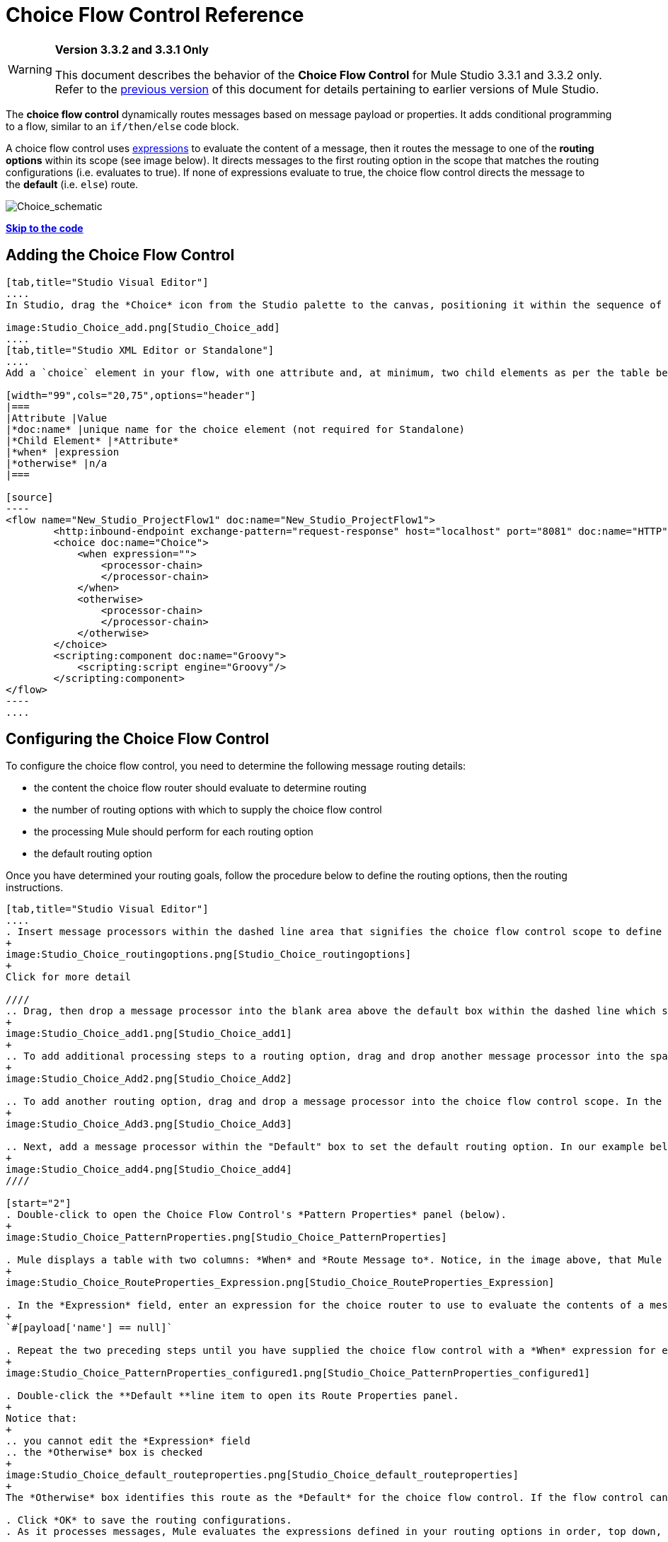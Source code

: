 = Choice Flow Control Reference

[WARNING]
====
*Version 3.3.2 and 3.3.1 Only*

This document describes the behavior of the *Choice Flow Control* for Mule Studio 3.3.1 and 3.3.2 only. Refer to the http://www.mulesoft.org/documentation-3.2/display/MULE3STUDIO/Choice+Flow+Control+Reference[previous version] of this document for details pertaining to earlier versions of Mule Studio.
====

The *choice flow control* dynamically routes messages based on message payload or properties. It adds conditional programming to a flow, similar to an `if/then/else` code block.

A choice flow control uses link:/docs/display/33X/Mule+Expression+Language+MEL[expressions] to evaluate the content of a message, then it routes the message to one of the *routing options* within its scope (see image below). It directs messages to the first routing option in the scope that matches the routing configurations (i.e. evaluates to true). If none of expressions evaluate to true, the choice flow control directs the message to the *default* (i.e. `else`) route.

image:Choice_schematic.png[Choice_schematic]

link:#ChoiceFlowControlReference-CompleteExampleCode[*Skip to the code*]

== Adding the Choice Flow Control

[tabs]
------
[tab,title="Studio Visual Editor"]
....
In Studio, drag the *Choice* icon from the Studio palette to the canvas, positioning it within the sequence of link:/docs/display/33X/Studio+Building+Blocks[building blocks] that form the flow (below). 

image:Studio_Choice_add.png[Studio_Choice_add]
....
[tab,title="Studio XML Editor or Standalone"]
....
Add a `choice` element in your flow, with one attribute and, at minimum, two child elements as per the table below. Refer to the code sample below.

[width="99",cols="20,75",options="header"]
|===
|Attribute |Value
|*doc:name* |unique name for the choice element (not required for Standalone)
|*Child Element* |*Attribute*
|*when* |expression
|*otherwise* |n/a
|===

[source]
----
<flow name="New_Studio_ProjectFlow1" doc:name="New_Studio_ProjectFlow1">
        <http:inbound-endpoint exchange-pattern="request-response" host="localhost" port="8081" doc:name="HTTP"/>
        <choice doc:name="Choice">
            <when expression="">
                <processor-chain>
                </processor-chain>
            </when>
            <otherwise>
                <processor-chain>
                </processor-chain>
            </otherwise>
        </choice>
        <scripting:component doc:name="Groovy">
            <scripting:script engine="Groovy"/>
        </scripting:component>
</flow>
----
....
------

== Configuring the Choice Flow Control

To configure the choice flow control, you need to determine the following message routing details:

* the content the choice flow router should evaluate to determine routing
* the number of routing options with which to supply the choice flow control
* the processing Mule should perform for each routing option
* the default routing option

Once you have determined your routing goals, follow the procedure below to define the routing options, then the routing instructions.

[tabs]
------
[tab,title="Studio Visual Editor"]
....
. Insert message processors within the dashed line area that signifies the choice flow control scope to define the routing options, making sure to place one of them within the "Default" box to define it as the default routing option. Note that you can place several message processors in a chain for each routing option, as needed. In our example, shown below, we have defined three routing options.
+
image:Studio_Choice_routingoptions.png[Studio_Choice_routingoptions]
+
Click for more detail

////
.. Drag, then drop a message processor into the blank area above the default box within the dashed line which signifies the scope of the choice flow control. This is the first message processor in the flow control’s first routing option. In the example (below), we use the Expression transformer as the first message processor in the first routing option.
+
image:Studio_Choice_add1.png[Studio_Choice_add1]
+
.. To add additional processing steps to a routing option, drag and drop another message processor into the space immediately after the message processor you just added, still within the scope of the choice flow control. In the example (below), we add the Session Variable transformer as the second message processor in the first routing option.
+
image:Studio_Choice_Add2.png[Studio_Choice_Add2]

.. To add another routing option, drag and drop a message processor into the choice flow control scope. In the example below, we add an Attachment transformer as our second routing option.
+
image:Studio_Choice_Add3.png[Studio_Choice_Add3]

.. Next, add a message processor within the "Default" box to set the default routing option. In our example below, we add an FTP endpoint.
+
image:Studio_Choice_add4.png[Studio_Choice_add4]
////

[start="2"]
. Double-click to open the Choice Flow Control's *Pattern Properties* panel (below).
+
image:Studio_Choice_PatternProperties.png[Studio_Choice_PatternProperties]

. Mule displays a table with two columns: *When* and *Route Message to*. Notice, in the image above, that Mule displays a line item for each routing option. Mule identifies each routing option by its first message processor. Double-click the first line item in the *Route Message to* column to open the *Route Properties* panel (below).
+
image:Studio_Choice_RouteProperties_Expression.png[Studio_Choice_RouteProperties_Expression]

. In the *Expression* field, enter an expression for the choice router to use to evaluate the contents of a message. For example:
+
`#[payload['name'] == null]`

. Repeat the two preceding steps until you have supplied the choice flow control with a *When* expression for each non-default routing option (see example below).
+
image:Studio_Choice_PatternProperties_configured1.png[Studio_Choice_PatternProperties_configured1]

. Double-click the **Default **line item to open its Route Properties panel. 
+
Notice that:
+
.. you cannot edit the *Expression* field
.. the *Otherwise* box is checked
+
image:Studio_Choice_default_routeproperties.png[Studio_Choice_default_routeproperties]
+
The *Otherwise* box identifies this route as the *Default* for the choice flow control. If the flow control cannot route a message to any of the preceding routing options in its scope, it directs the message to the default route.

. Click *OK* to save the routing configurations.
. As it processes messages, Mule evaluates the expressions defined in your routing options in order, top down, until one of them evaluates to "true". If necessary, drag and drop building blocks within the choice flow control scope on the canvas to reorder routing options.
....
[tab,title="Studio XML Editor or Standalone"]
....
. To the first `when` element within your choice element, add message processors as child elements to form a routing option to which the choice element can direct messages. In the code sample below, we have added an expression-transformer and a session-variable-transformer.
+
[source]
----
<flow name="New_Studio_ProjectFlow1" doc:name="New_Studio_ProjectFlow1">
        <http:inbound-endpoint exchange-pattern="request-response" host="localhost" port="8081" doc:name="HTTP"/>
        <choice doc:name="Choice">
            <when expression="">
                <processor-chain>
                    <expression-transformer doc:name="Expression"/>
                    <session-variable-transformer doc:name="Session Variable"/>
                </processor-chain>
            </when>
            <otherwise>
            </otherwise>
        </choice>
        <scripting:component doc:name="Groovy">
            <scripting:script engine="Groovy"/>
        </scripting:component>
</flow>
----

. Configure the contents of one or more additional `when` elements to define multiple routing options for your choice element. Refer to code sample below.
. Configure the contents of the `otherwise` child element to define the default routing option to which your choice router can direct messages if all the previous when expressions evaluate to false. Refer to code sample below.
+
[source]
----
<flow name="New_Studio_ProjectFlow1" doc:name="New_Studio_ProjectFlow1">
        <http:inbound-endpoint exchange-pattern="request-response" host="localhost" port="8081" doc:name="HTTP"/>
        <choice doc:name="Choice">
            <when expression="">
                <processor-chain>
                    <expression-transformer doc:name="Expression"/>
                    <session-variable-transformer doc:name="Session Variable"/>
                </processor-chain>
            </when>
            <when expression="">
                <processor-chain>
                    <attachment-transformer doc:name="Attachment"/>
                </processor-chain>
             </when>
            <otherwise>
                <processor-chain>
                    <ftp:outbound-endpoint host="localhost" port="21" responseTimeout="10000" doc:name="FTP"/>
                <processor-chain>
            </otherwise>
        </choice>
        <scripting:component doc:name="Groovy">
            <scripting:script engine="Groovy"/>
        </scripting:component>
    </flow>
----

. For each `when` element, enter an expression for the choice router to use to evaluate the contents of a message. If, during processing, the expression associated with a routing option evaluates to true, Mule directs the message to that route. Refer to example expression below.
+
[source]
----
<when expression="#[payload['name'] == null]">
----

. As it processes messages, Mule evaluates the expressions defined in your routing options in the order they appear in the config, top down, until one of them evaluates to "true". Adjust the order of the `when` elements in your flow with this in mind. +

=== Configuration Summary

[width="99",cols="10,85",options="header"]
|===
|Element |Description
|*choice* |Dynamically routes messages based on message payload or properties, adding conditional programming to a flow, similar to an `if/then/else` code block.
|===

[width="99",cols="20,75a",options="header"]
|===
|Element Attribute |Description
|*doc:name* |Customize to display a unique name for the flow control in your application.

Note: Attribute not required in Mule Standalone configuration.
|===

[width="99",cols="20,75",options="header"]
|===
|Child Element |Description
|*when* |Use to define all non-default routing options within the choice flow control.
|===

[width="99",cols="10,10,75",options="header"]
|===
|Child Element Attribute |Value |Description
|*expression* |Mule expression |Use MEL to define an expression that the choice router will use to evaluate the contents of a message. If the expression evaluates to "true", Mule directs the message to this routing option.
|===

[width="99",cols="20,75",options="header"]
|===
|Child Element |Description
|*otherwise* |Use to define the default routing option for the message, should none of the preceding `when` expressions evaluate to "true"
|===
....
------

== Changing the Default Route

You can change the choice flow control configuration to identify a different default routing option.

[tabs]
------
[tab,title="Studio Visual Editor"]
....
. Double-click to open the choice flow control icon, then, in the table, double-click the line item of whichever routing option that you would like to specify as the new default route.
+
image:Studio_Choice_newdefault1.png[Studio_Choice_newdefault1]

. Check the *Otherwise* box (see below), then click *OK*.
+
image:choice4.png[choice4]

. Mule applies the *Default* label to the new default routing option in the table on the pattern properties panel (below). (Note that the FTP routing option now needs a "when" expression defined.) Click *OK*.
+
image:Studio_Choice_newdefault3.png[Studio_Choice_newdefault3]

. Mule applies the new routing order to the building blocks on the canvas. The new default routing option appears at the bottom of the scope.
+
image:Studio_Choice_NewOrder.png[Studio_Choice_NewOrder]

. Define a `when` expression for the routing option previously identified as the default. (In the example, the FTP routing option.)
....
[tab,title="Studio XML Editor or Standalone"]
....
Adjust your XML configuration to swap the contents of a `when` element and the `otherwise` element.

The code sample below has been adjusted to make the Attachment transformer the default routing option and change the FTP outbound endpoint to a `when` element. Note that the `otherwise` element requires no further configuration, but we defined a new expression for the new `when` element.
 +
[source]
----
<flow name="ChoiceFlowFlow1" doc:name="ChoiceFlowFlow1">
        <http:inbound-endpoint exchange-pattern="request-response" host="localhost" port="8081" doc:name="HTTP"/>
        <choice doc:name="Choice">
            <when expression="#[payload['name'] == null]">
                <processor-chain>
                    <expression-transformer doc:name="Expression"/>
                    <session-variable-transformer doc:name="Session Variable"/>
                </processor-chain>
            </when>
            <when expression="#[payload['amount'] &gt; 30000]">
                <processor-chain>                
                    <ftp:outbound-endpoint host="localhost" port="21" responseTimeout="10000" doc:name="FTP"/>
                </processor-chain>
            </when>
            <otherwise>
                <processor-chain>
                    <attachment-transformer doc:name="Attachment"/>
                </processor-chain>
            </otherwise>
        </choice>
        <scripting:component doc:name="Groovy">
            <scripting:script engine="Groovy"/>
        </scripting:component>
    </flow>
----
....
------

== Complete Example Code

[source]
----
<?xml version="1.0" encoding="UTF-8"?>
 
<mule xmlns:scripting="http://www.mulesoft.org/schema/mule/scripting" xmlns:ftp="http://www.mulesoft.org/schema/mule/ee/ftp" xmlns:http="http://www.mulesoft.org/schema/mule/http" xmlns="http://www.mulesoft.org/schema/mule/core" xmlns:doc="http://www.mulesoft.org/schema/mule/documentation" xmlns:spring="http://www.springframework.org/schema/beans" version="EE-3.3.2" xmlns:xsi="http://www.w3.org/2001/XMLSchema-instance" xsi:schemaLocation="
 
http://www.mulesoft.org/schema/mule/http http://www.mulesoft.org/schema/mule/http/current/mule-http.xsd
 
http://www.mulesoft.org/schema/mule/scripting http://www.mulesoft.org/schema/mule/scripting/current/mule-scripting.xsd
 
http://www.mulesoft.org/schema/mule/ee/ftp http://www.mulesoft.org/schema/mule/ee/ftp/current/mule-ftp-ee.xsd
 
http://www.springframework.org/schema/beans http://www.springframework.org/schema/beans/spring-beans-current.xsd
 
http://www.mulesoft.org/schema/mule/core http://www.mulesoft.org/schema/mule/core/current/mule.xsd ">
 
    <flow name="ChoiceFlowFlow1" doc:name="ChoiceFlowFlow1">
        <http:inbound-endpoint exchange-pattern="request-response" host="localhost" port="8081" doc:name="HTTP"/>
        <choice doc:name="Choice">
            <when expression="#[payload['name'] == null]">
                <processor-chain>
                    <expression-transformer doc:name="Expression"/>
                    <session-variable-transformer doc:name="Session Variable"/>
                </processor-chain>
            </when>
            <when expression="#[payload['amount']] &gt; 30000]">
                <processor-chain>
                    <ftp:outbound-endpoint host="localhost" port="21" responseTimeout="10000" doc:name="FTP"/>
                </processor-chain>
            </when>
            <otherwise>
                <processor-chain>
                    <attachment-transformer doc:name="Attachment"/>
                </processor-chain>
            </otherwise>
        </choice>
        <scripting:component doc:name="Groovy">
            <scripting:script engine="Groovy"/>
        </scripting:component>
    </flow>
</mule>
----

== See Also

* For more information on the Choice Flow Control, see the link:#[Choice] section on the Routing Message Processors page.

